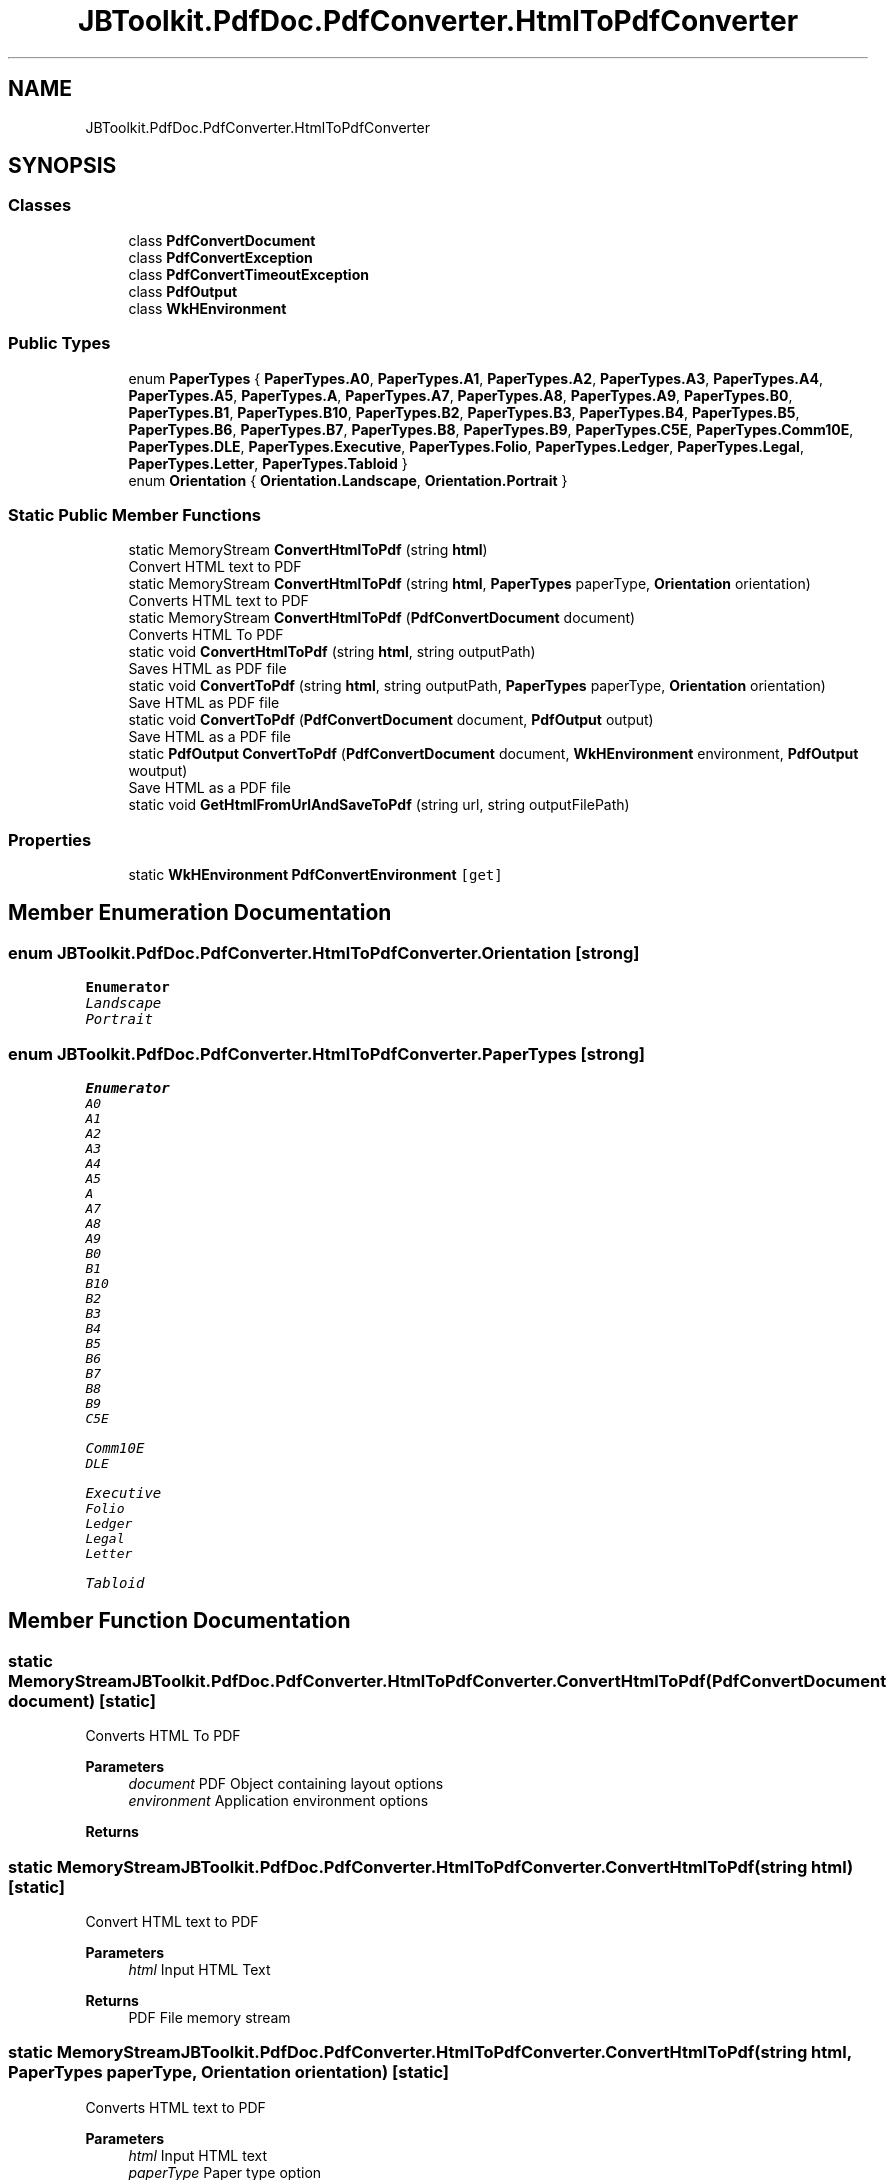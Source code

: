 .TH "JBToolkit.PdfDoc.PdfConverter.HtmlToPdfConverter" 3 "Sun Oct 18 2020" "JB.Toolkit" \" -*- nroff -*-
.ad l
.nh
.SH NAME
JBToolkit.PdfDoc.PdfConverter.HtmlToPdfConverter
.SH SYNOPSIS
.br
.PP
.SS "Classes"

.in +1c
.ti -1c
.RI "class \fBPdfConvertDocument\fP"
.br
.ti -1c
.RI "class \fBPdfConvertException\fP"
.br
.ti -1c
.RI "class \fBPdfConvertTimeoutException\fP"
.br
.ti -1c
.RI "class \fBPdfOutput\fP"
.br
.ti -1c
.RI "class \fBWkHEnvironment\fP"
.br
.in -1c
.SS "Public Types"

.in +1c
.ti -1c
.RI "enum \fBPaperTypes\fP { \fBPaperTypes\&.A0\fP, \fBPaperTypes\&.A1\fP, \fBPaperTypes\&.A2\fP, \fBPaperTypes\&.A3\fP, \fBPaperTypes\&.A4\fP, \fBPaperTypes\&.A5\fP, \fBPaperTypes\&.A\fP, \fBPaperTypes\&.A7\fP, \fBPaperTypes\&.A8\fP, \fBPaperTypes\&.A9\fP, \fBPaperTypes\&.B0\fP, \fBPaperTypes\&.B1\fP, \fBPaperTypes\&.B10\fP, \fBPaperTypes\&.B2\fP, \fBPaperTypes\&.B3\fP, \fBPaperTypes\&.B4\fP, \fBPaperTypes\&.B5\fP, \fBPaperTypes\&.B6\fP, \fBPaperTypes\&.B7\fP, \fBPaperTypes\&.B8\fP, \fBPaperTypes\&.B9\fP, \fBPaperTypes\&.C5E\fP, \fBPaperTypes\&.Comm10E\fP, \fBPaperTypes\&.DLE\fP, \fBPaperTypes\&.Executive\fP, \fBPaperTypes\&.Folio\fP, \fBPaperTypes\&.Ledger\fP, \fBPaperTypes\&.Legal\fP, \fBPaperTypes\&.Letter\fP, \fBPaperTypes\&.Tabloid\fP }"
.br
.ti -1c
.RI "enum \fBOrientation\fP { \fBOrientation\&.Landscape\fP, \fBOrientation\&.Portrait\fP }"
.br
.in -1c
.SS "Static Public Member Functions"

.in +1c
.ti -1c
.RI "static MemoryStream \fBConvertHtmlToPdf\fP (string \fBhtml\fP)"
.br
.RI "Convert HTML text to PDF "
.ti -1c
.RI "static MemoryStream \fBConvertHtmlToPdf\fP (string \fBhtml\fP, \fBPaperTypes\fP paperType, \fBOrientation\fP orientation)"
.br
.RI "Converts HTML text to PDF "
.ti -1c
.RI "static MemoryStream \fBConvertHtmlToPdf\fP (\fBPdfConvertDocument\fP document)"
.br
.RI "Converts HTML To PDF "
.ti -1c
.RI "static void \fBConvertHtmlToPdf\fP (string \fBhtml\fP, string outputPath)"
.br
.RI "Saves HTML as PDF file "
.ti -1c
.RI "static void \fBConvertToPdf\fP (string \fBhtml\fP, string outputPath, \fBPaperTypes\fP paperType, \fBOrientation\fP orientation)"
.br
.RI "Save HTML as PDF file "
.ti -1c
.RI "static void \fBConvertToPdf\fP (\fBPdfConvertDocument\fP document, \fBPdfOutput\fP output)"
.br
.RI "Save HTML as a PDF file "
.ti -1c
.RI "static \fBPdfOutput\fP \fBConvertToPdf\fP (\fBPdfConvertDocument\fP document, \fBWkHEnvironment\fP environment, \fBPdfOutput\fP woutput)"
.br
.RI "Save HTML as a PDF file "
.ti -1c
.RI "static void \fBGetHtmlFromUrlAndSaveToPdf\fP (string url, string outputFilePath)"
.br
.in -1c
.SS "Properties"

.in +1c
.ti -1c
.RI "static \fBWkHEnvironment\fP \fBPdfConvertEnvironment\fP\fC [get]\fP"
.br
.in -1c
.SH "Member Enumeration Documentation"
.PP 
.SS "enum \fBJBToolkit\&.PdfDoc\&.PdfConverter\&.HtmlToPdfConverter\&.Orientation\fP\fC [strong]\fP"

.PP
\fBEnumerator\fP
.in +1c
.TP
\fB\fILandscape \fP\fP
.TP
\fB\fIPortrait \fP\fP
.SS "enum \fBJBToolkit\&.PdfDoc\&.PdfConverter\&.HtmlToPdfConverter\&.PaperTypes\fP\fC [strong]\fP"

.PP
\fBEnumerator\fP
.in +1c
.TP
\fB\fIA0 \fP\fP
.TP
\fB\fIA1 \fP\fP
.TP
\fB\fIA2 \fP\fP
.TP
\fB\fIA3 \fP\fP
.TP
\fB\fIA4 \fP\fP
.TP
\fB\fIA5 \fP\fP
.TP
\fB\fIA \fP\fP
.TP
\fB\fIA7 \fP\fP
.TP
\fB\fIA8 \fP\fP
.TP
\fB\fIA9 \fP\fP
.TP
\fB\fIB0 \fP\fP
.TP
\fB\fIB1 \fP\fP
.TP
\fB\fIB10 \fP\fP
.TP
\fB\fIB2 \fP\fP
.TP
\fB\fIB3 \fP\fP
.TP
\fB\fIB4 \fP\fP
.TP
\fB\fIB5 \fP\fP
.TP
\fB\fIB6 \fP\fP
.TP
\fB\fIB7 \fP\fP
.TP
\fB\fIB8 \fP\fP
.TP
\fB\fIB9 \fP\fP
.TP
\fB\fIC5E \fP\fP
.TP
\fB\fIComm10E \fP\fP
.TP
\fB\fIDLE \fP\fP
.TP
\fB\fIExecutive \fP\fP
.TP
\fB\fIFolio \fP\fP
.TP
\fB\fILedger \fP\fP
.TP
\fB\fILegal \fP\fP
.TP
\fB\fILetter \fP\fP
.TP
\fB\fITabloid \fP\fP
.SH "Member Function Documentation"
.PP 
.SS "static MemoryStream JBToolkit\&.PdfDoc\&.PdfConverter\&.HtmlToPdfConverter\&.ConvertHtmlToPdf (\fBPdfConvertDocument\fP document)\fC [static]\fP"

.PP
Converts HTML To PDF 
.PP
\fBParameters\fP
.RS 4
\fIdocument\fP PDF Object containing layout options
.br
\fIenvironment\fP Application environment options
.RE
.PP
\fBReturns\fP
.RS 4
.RE
.PP

.SS "static MemoryStream JBToolkit\&.PdfDoc\&.PdfConverter\&.HtmlToPdfConverter\&.ConvertHtmlToPdf (string html)\fC [static]\fP"

.PP
Convert HTML text to PDF 
.PP
\fBParameters\fP
.RS 4
\fIhtml\fP Input HTML Text
.RE
.PP
\fBReturns\fP
.RS 4
PDF File memory stream
.RE
.PP

.SS "static MemoryStream JBToolkit\&.PdfDoc\&.PdfConverter\&.HtmlToPdfConverter\&.ConvertHtmlToPdf (string html, \fBPaperTypes\fP paperType, \fBOrientation\fP orientation)\fC [static]\fP"

.PP
Converts HTML text to PDF 
.PP
\fBParameters\fP
.RS 4
\fIhtml\fP Input HTML text
.br
\fIpaperType\fP Paper type option
.br
\fIorientation\fP Orientation option
.RE
.PP
\fBReturns\fP
.RS 4
PDF File memory stream
.RE
.PP

.SS "static void JBToolkit\&.PdfDoc\&.PdfConverter\&.HtmlToPdfConverter\&.ConvertHtmlToPdf (string html, string outputPath)\fC [static]\fP"

.PP
Saves HTML as PDF file 
.PP
\fBParameters\fP
.RS 4
\fIhtml\fP Input HTML text
.br
\fIoutputPath\fP Output file path
.RE
.PP

.SS "static void JBToolkit\&.PdfDoc\&.PdfConverter\&.HtmlToPdfConverter\&.ConvertToPdf (\fBPdfConvertDocument\fP document, \fBPdfOutput\fP output)\fC [static]\fP"

.PP
Save HTML as a PDF file 
.PP
\fBParameters\fP
.RS 4
\fIdocument\fP PDF Document object containing layout options
.br
\fIoutput\fP Output file path
.RE
.PP

.SS "static \fBPdfOutput\fP JBToolkit\&.PdfDoc\&.PdfConverter\&.HtmlToPdfConverter\&.ConvertToPdf (\fBPdfConvertDocument\fP document, \fBWkHEnvironment\fP environment, \fBPdfOutput\fP woutput)\fC [static]\fP"

.PP
Save HTML as a PDF file 
.PP
\fBParameters\fP
.RS 4
\fIdocument\fP A PDF document object containing PDF options
.br
\fIenvironment\fP Applciaton environment option object
.br
\fIwoutput\fP Output PDF object
.RE
.PP
\fBReturns\fP
.RS 4
.RE
.PP

.SS "static void JBToolkit\&.PdfDoc\&.PdfConverter\&.HtmlToPdfConverter\&.ConvertToPdf (string html, string outputPath, \fBPaperTypes\fP paperType, \fBOrientation\fP orientation)\fC [static]\fP"

.PP
Save HTML as PDF file 
.PP
\fBParameters\fP
.RS 4
\fIhtml\fP Input HTML text
.br
\fIoutputPath\fP OUtput file path
.br
\fIpaperType\fP Paper type option
.br
\fIorientation\fP Orientation option
.RE
.PP

.SS "static void JBToolkit\&.PdfDoc\&.PdfConverter\&.HtmlToPdfConverter\&.GetHtmlFromUrlAndSaveToPdf (string url, string outputFilePath)\fC [static]\fP"

.SH "Property Documentation"
.PP 
.SS "\fBWkHEnvironment\fP JBToolkit\&.PdfDoc\&.PdfConverter\&.HtmlToPdfConverter\&.PdfConvertEnvironment\fC [static]\fP, \fC [get]\fP"


.SH "Author"
.PP 
Generated automatically by Doxygen for JB\&.Toolkit from the source code\&.
